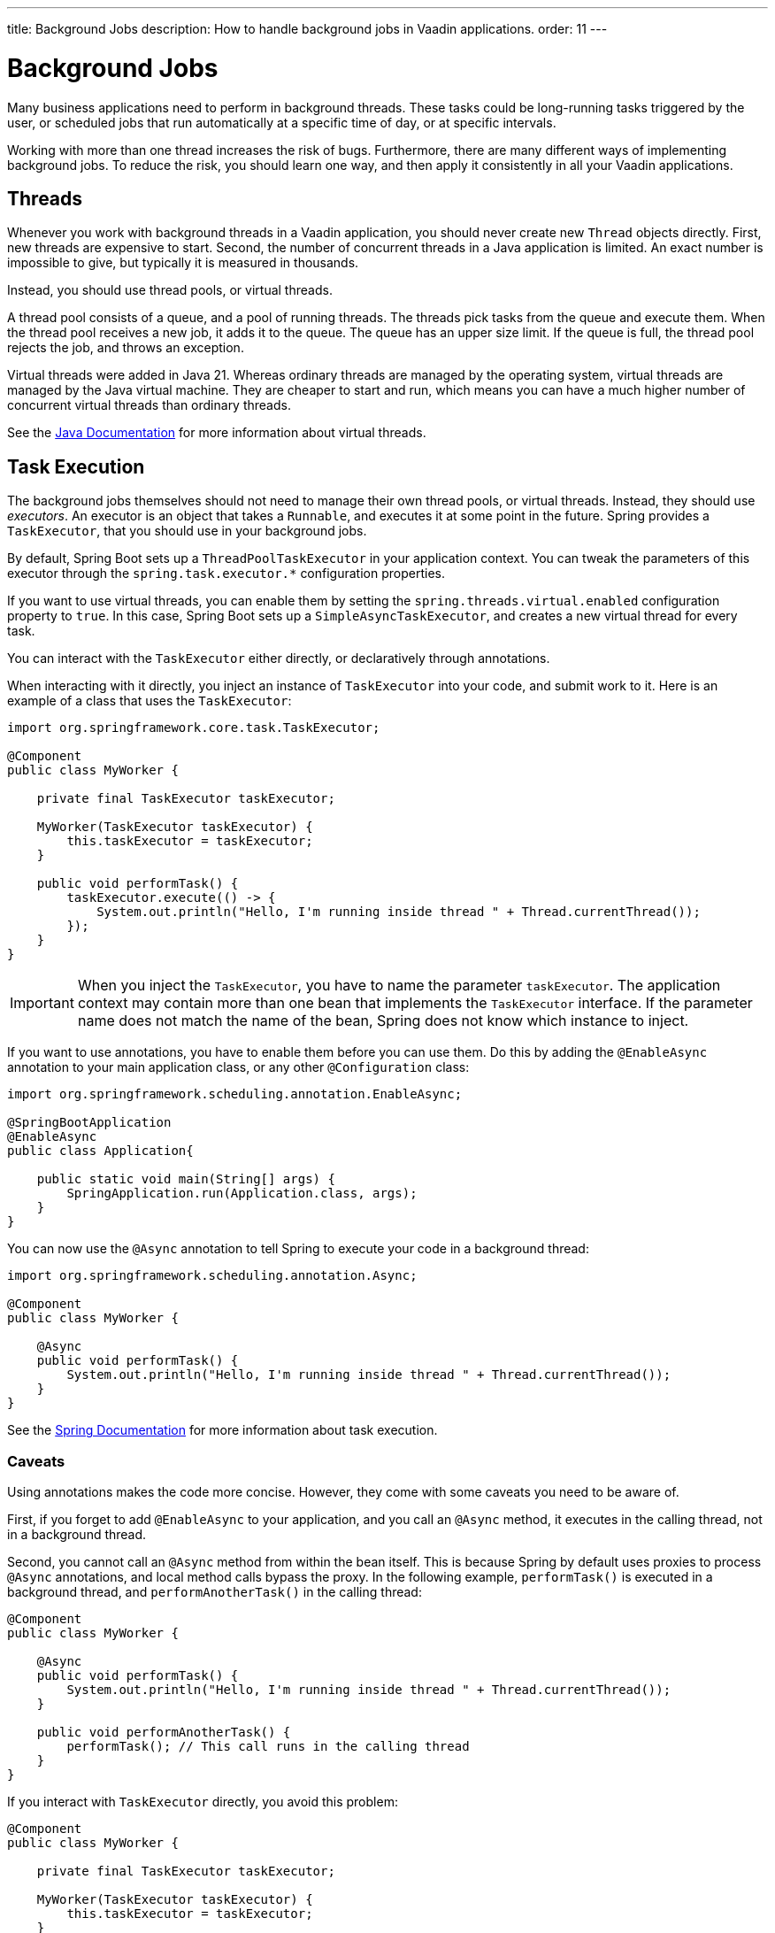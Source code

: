 ---
title: Background Jobs
description: How to handle background jobs in Vaadin applications.
order: 11
---

= Background Jobs

Many business applications need to perform in background threads. These tasks could be long-running tasks triggered by the user, or scheduled jobs that run automatically at a specific time of day, or at specific intervals.

Working with more than one thread increases the risk of bugs. Furthermore, there are many different ways of implementing background jobs. To reduce the risk, you should learn one way, and then apply it consistently in all your Vaadin applications.

== Threads

Whenever you work with background threads in a Vaadin application, you should never create new `Thread` objects directly. First, new threads are expensive to start. Second, the number of concurrent threads in a Java application is limited. An exact number is impossible to give, but typically it is measured in thousands.

Instead, you should use thread pools, or virtual threads.

A thread pool consists of a queue, and a pool of running threads. The threads pick tasks from the queue and execute them. When the thread pool receives a new job, it adds it to the queue.
The queue has an upper size limit. If the queue is full, the thread pool rejects the job, and throws an exception.

Virtual threads were added in Java 21. Whereas ordinary threads are managed by the operating system, virtual threads are managed by the Java virtual machine. They are cheaper to start and run, which means you can have a much higher number of concurrent virtual threads than ordinary threads. 

See the https://docs.oracle.com/en/java/javase/21/core/virtual-threads.html[Java Documentation] for more information about virtual threads.

== Task Execution

The background jobs themselves should not need to manage their own thread pools, or virtual threads. Instead, they should use _executors_. An executor is an object that takes a `Runnable`, and executes it at some point in the future. Spring provides a `TaskExecutor`, that you should use in your background jobs.

By default, Spring Boot sets up a `ThreadPoolTaskExecutor` in your application context. You can tweak the parameters of this executor through the `spring.task.executor.*` configuration properties.

If you want to use virtual threads, you can enable them by setting the `spring.threads.virtual.enabled` configuration property to `true`. In this case, Spring Boot sets up a `SimpleAsyncTaskExecutor`, and creates a new virtual thread for every task.

You can interact with the `TaskExecutor` either directly, or declaratively through annotations.

When interacting with it directly, you inject an instance of `TaskExecutor` into your code, and submit work to it. Here is an example of a class that uses the `TaskExecutor`:

[source,java]
----
import org.springframework.core.task.TaskExecutor;

@Component
public class MyWorker {

    private final TaskExecutor taskExecutor;

    MyWorker(TaskExecutor taskExecutor) {
        this.taskExecutor = taskExecutor;
    }

    public void performTask() {
        taskExecutor.execute(() -> {
            System.out.println("Hello, I'm running inside thread " + Thread.currentThread());
        });
    }
}
----

[IMPORTANT]
When you inject the `TaskExecutor`, you have to name the parameter `taskExecutor`. The application context may contain more than one bean that implements the `TaskExecutor` interface. If the parameter name does not match the name of the bean, Spring does not know which instance to inject.

If you want to use annotations, you have to enable them before you can use them. Do this by adding the `@EnableAsync` annotation to your main application class, or any other `@Configuration` class:

[source,java]
----
import org.springframework.scheduling.annotation.EnableAsync;

@SpringBootApplication
@EnableAsync
public class Application{

    public static void main(String[] args) {
        SpringApplication.run(Application.class, args);
    }
}
----

You can now use the `@Async` annotation to tell Spring to execute your code in a background thread:

[source,java]
----
import org.springframework.scheduling.annotation.Async;

@Component
public class MyWorker {

    @Async
    public void performTask() {
        System.out.println("Hello, I'm running inside thread " + Thread.currentThread());
    }
}
----

See the https://docs.spring.io/spring-framework/reference/integration/scheduling.html[Spring Documentation] for more information about task execution.

=== Caveats

Using annotations makes the code more concise. However, they come with some caveats you need to be aware of.

First, if you forget to add `@EnableAsync` to your application, and you call an `@Async` method, it executes in the calling thread, not in a background thread.

Second, you cannot call an `@Async` method from within the bean itself. This is because Spring by default uses proxies to process `@Async` annotations, and local method calls bypass the proxy. In the following example, `performTask()` is executed in a background thread, and `performAnotherTask()` in the calling thread:

[source,java]
----
@Component
public class MyWorker {

    @Async
    public void performTask() {
        System.out.println("Hello, I'm running inside thread " + Thread.currentThread());
    }

    public void performAnotherTask() {
        performTask(); // This call runs in the calling thread
    }
}
----

If you interact with `TaskExecutor` directly, you avoid this problem:

[source,java]
----
@Component
public class MyWorker {

    private final TaskExecutor taskExecutor;

    MyWorker(TaskExecutor taskExecutor) {
        this.taskExecutor = taskExecutor;
    }

    public void performTask() {
        taskExecutor.execute(() -> {
            System.out.println("Hello, I'm running inside thread " + Thread.currentThread());
        });
    }

    public void performAnotherTask() {
        performTask(); // This call runs in a background thread
    }
}
----

In this case, both `performTask()` and `performAnotherTask()` execute in a background thread.

== Task Scheduling

Spring also has built in support for scheduling tasks through a `TaskScheduler`. You can interact with it either directly, or through annotations. In both cases, you have to enable it by adding the `@EnableScheduling` annotation to your main application class, or any other `@Configuration` class:

[source,java]
----
import org.springframework.scheduling.annotation.EnableScheduling;

@SpringBootApplication
@EnableScheduling
public class Application{

    public static void main(String[] args) {
        SpringApplication.run(Application.class, args);
    }
}
----

When interacting with the `TaskScheduler` directly, you inject it into your code, and schedule wok with it. Here is an example class that uses the `TaskScheduler`:

[source,java]
----
import org.springframework.boot.context.event.ApplicationReadyEvent;
import org.springframework.context.ApplicationListener;
import org.springframework.scheduling.TaskScheduler;

@Component
class MyScheduler implements ApplicationListener<ApplicationReadyEvent> {

    private final TaskScheduler taskScheduler;

    MyScheduler(TaskScheduler taskScheduler) {
        this.taskScheduler = taskScheduler;
    }

    @Override
    public void onApplicationEvent(ApplicationReadyEvent event) {
        taskScheduler.scheduleAtFixedRate(this::performTask, Duration.ofMinutes(5));
    }

    private void performTask() {
        System.out.println("Hello, I'm running inside thread " + Thread.currentThread());
    }
}
----

This example starts to call `performTask()` every 5 minutes after the application has started up.

You can achieve the same using the `@Scheduled` annotation, like this:

[source,java]
----
import org.springframework.scheduling.annotation.Scheduled;

@Component
class MyScheduler {

    @Scheduled(fixedRate = 5, timeUnit = TimeUnit.MINUTES)
    public void performTask() {
        System.out.println("Hello, I'm running inside thread " + Thread.currentThread());
    }
}
----

See the https://docs.spring.io/spring-framework/reference/integration/scheduling.html[Spring Documentation] for more information about task scheduling.

=== Caveats

Spring uses a separate thread pool for task scheduling. The tasks themselves are also executed in this thread pool. If you have a small number of short tasks, this is not a problem. However, if you have many tasks, or long-running tasks, you may run into problems. For instance, your scheduled jobs may stop running because the thread pool has become exhausted.

To avoid problems, you should use the scheduling thread pool to schedule jobs, and then hand them over to the task execution thread pool for execution. You can combine the `@Async` and `@Scheduled` annotations, like this:

[source,java]
----
@Component
class MyScheduler {

    @Scheduled(fixedRate = 5, timeUnit = TimeUnit.MINUTES)
    @Async
    public void performTask() {
        System.out.println("Hello, I'm running inside thread " + Thread.currentThread());
    }
}
----

You can also interact with the `TaskScheduler` and `TaskExecutor` directly, like this:

[source,java]
----
@Component
class MyScheduler implements ApplicationListener<ApplicationReadyEvent> {

    private final TaskScheduler taskScheduler;
    private final TaskExecutor taskExecutor;

    MyScheduler(TaskScheduler taskScheduler, TaskExecutor taskExecutor) {
        this.taskScheduler = taskScheduler;
        this.taskExecutor = taskExecutor;
    }

    @Override
    public void onApplicationEvent(ApplicationReadyEvent event) {
        taskScheduler.scheduleAtFixedRate(this::performTask, Duration.ofMinutes(5));
    }

    private void performTask() {
        taskExecutor.execute(() -> {
            System.out.println("Hello, I'm running inside thread " + Thread.currentThread());
        });
    }
}
----

== Building

// TODO Come up with a better heading, and maybe a short intro to this section.

section_outline::[]
